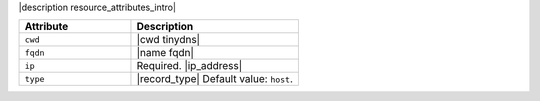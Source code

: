 .. The contents of this file are included in multiple topics.
.. This file should not be changed in a way that hinders its ability to appear in multiple documentation sets.

|description resource_attributes_intro|

.. list-table::
   :widths: 200 300
   :header-rows: 1

   * - Attribute
     - Description
   * - ``cwd``
     - |cwd tinydns|
   * - ``fqdn``
     - |name fqdn|
   * - ``ip``
     - Required. |ip_address|
   * - ``type``
     - |record_type| Default value: ``host``.

